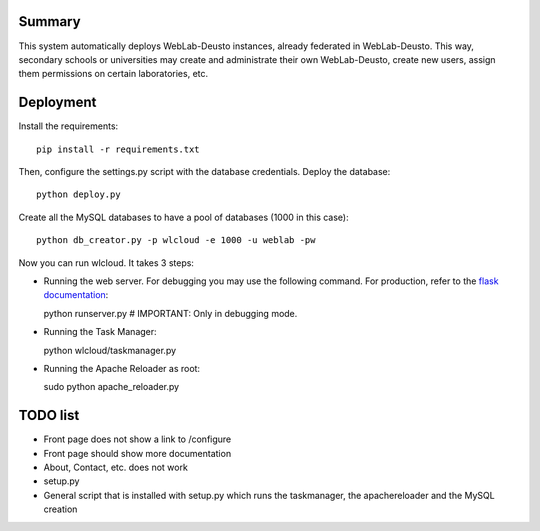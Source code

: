 Summary
~~~~~~~

This system automatically deploys WebLab-Deusto instances, already federated in WebLab-Deusto.
This way, secondary schools or universities may create and administrate their own WebLab-Deusto,
create new users, assign them permissions on certain laboratories, etc.

Deployment
~~~~~~~~~~

Install the requirements::

  pip install -r requirements.txt

Then, configure the settings.py script with the database credentials. Deploy the database::
  
  python deploy.py

Create all the MySQL databases to have a pool of databases (1000 in this case)::

  python db_creator.py -p wlcloud -e 1000 -u weblab -pw

Now you can run wlcloud. It takes 3 steps:

* Running the web server. For debugging you may use the following command. For production, refer to the `flask documentation <http://flask.pocoo.org/docs/deploying/>`_::

  python runserver.py # IMPORTANT: Only in debugging mode.

* Running the Task Manager::

  python wlcloud/taskmanager.py

* Running the Apache Reloader as root::

  sudo python apache_reloader.py


TODO list
~~~~~~~~~

* Front page does not show a link to /configure
* Front page should show more documentation
* About, Contact, etc. does not work
* setup.py
* General script that is installed with setup.py which runs the taskmanager, the apachereloader and the MySQL creation

